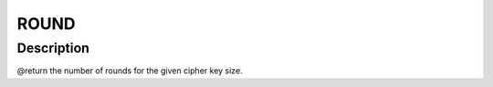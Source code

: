 .. -*- coding: utf-8; mode: rst -*-
.. src-file: drivers/staging/rtl8188eu/core/rtw_security.c

.. _`round`:

ROUND
=====

.. c:function::  ROUND( i,  d,  s)

    :param  i:
        *undescribed*

    :param  d:
        *undescribed*

    :param  s:
        *undescribed*

.. _`round.description`:

Description
-----------

@return      the number of rounds for the given cipher key size.

.. This file was automatic generated / don't edit.

